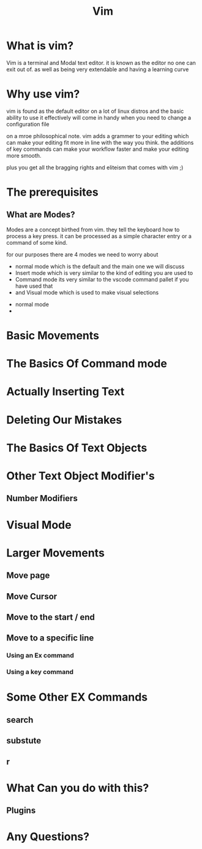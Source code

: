 #+TITLE: Vim
#+OPTIONS: toc:nil reveal_width:1200 reveal_height:1080 num:nil
#+REVEAL_ROOT: ../reveal.js
#+REVEAL_TITLE_SLIDE: <h1>%t</h1><h3>%s</h3><h2>By %A %a</h2><h3><i>Help I opend vim and I can't get out</i></h3><p>Press s for speaker notes</p>
#+REVEAL_THEME: black
#+REVEAL_TRANS: slide

#+LATEX_CLASS: article
#+LATEX_CLASS_OPTIONS: [a4paper]
#+LATEX_HEADER: \usepackage[top=1cm,left=3cm,right=3cm]{geometry}

* What is vim?
#+begin_notes
Vim is a terminal and Modal text editor. it is known as the editor no one can
exit out of. as well as being very extendable and having a learning curve
#+end_notes
* Why use vim?
#+begin_notes
vim is found as the default editor on a lot of linux distros and the basic
ability to use it effectively will come in handy when you need to change a
configuration file

on a mroe philosophical note. vim adds a grammer to your editing which can make
your editing fit more in line with the way you think. the additions of key
commands can make your workflow faster and make your editing more smooth.

plus you get all the bragging rights and eliteism that comes with vim ;)
#+end_notes
* The prerequisites
** What are Modes?
#+begin_notes
Modes are a concept birthed from vim. they tell the keyboard how to process a
key press. it can be processed as a simple character entry or a command of some
kind.

for our purposes there are 4 modes we need to worry about

- normal mode
  which is the default and the main one we will discuss
- Insert mode which is very similar to the kind of editing you are used to
- Command mode its very similar to the vscode command pallet if you have used
  that
- and Visual mode which is used to make visual selections
#+end_notes
#+ATTR_REVEAL: :frag (roll-in)
- normal mode
-
* Basic Movements

#+begin_notes

#+end_notes
* The Basics Of Command mode
* Actually Inserting Text
* Deleting Our Mistakes
* The Basics Of Text Objects
* Other Text Object Modifier's
** Number Modifiers
* Visual Mode
* Larger Movements
** Move page
** Move Cursor
** Move to the start / end
** Move to a specific line
*** Using an Ex command
*** Using a key command
* Some Other EX Commands
** search
** substute
** r
* What Can you do with this?
** Plugins
* Any Questions?
